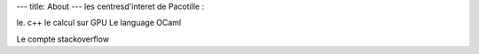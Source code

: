 ---
title: About
---
les centresd'interet de Pacotille :

le. c++
le calcul sur GPU
Le language OCaml


Le compte stackoverflow

